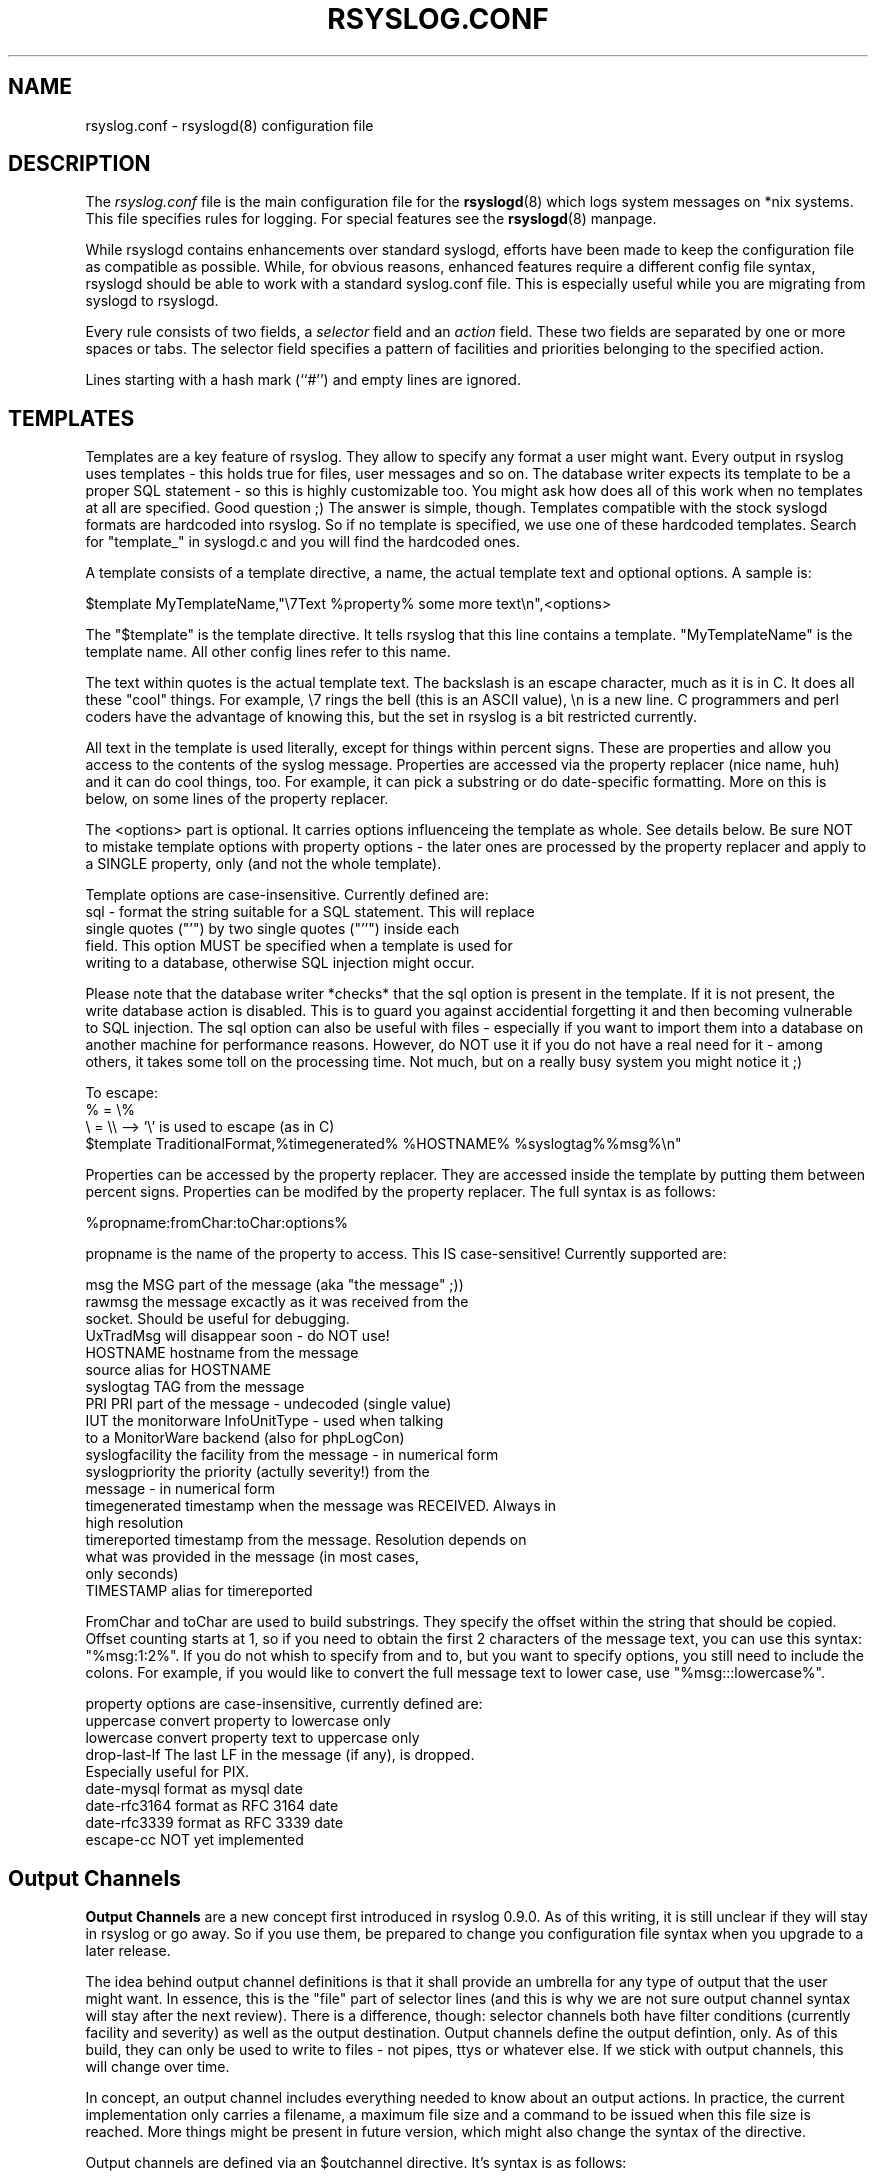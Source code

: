 .\" rsyslog.conf - rsyslogd(8) configuration file
.\" Copyright 2003-2004 Rainer Gerhards and Adiscon GmbH.
.\" 
.\" This file is part of the rsyslog  package, an enhanced system log daemon.
.\" 
.\" This program is free software; you can redistribute it and/or modify
.\" it under the terms of the GNU General Public License as published by
.\" the Free Software Foundation; either version 2 of the License, or
.\" (at your option) any later version.
.\" 
.\" This program is distributed in the hope that it will be useful,
.\" but WITHOUT ANY WARRANTY; without even the implied warranty of
.\" MERCHANTABILITY or FITNESS FOR A PARTICULAR PURPOSE.  See the
.\" GNU General Public License for more details.
.\" 
.\" You should have received a copy of the GNU General Public License
.\" along with this program; if not, write to the Free Software
.\" Foundation, Inc., 59 Temple Place - Suite 330, Boston, MA 02111, USA.
.\"
.TH RSYSLOG.CONF 5 "2005-03-17" "Version 0.8" "Linux System Administration"
.SH NAME
rsyslog.conf \- rsyslogd(8) configuration file
.SH DESCRIPTION
The
.I rsyslog.conf
file is the main configuration file for the
.BR rsyslogd (8)
which logs system messages on *nix systems.  This file specifies rules
for logging.  For special features see the
.BR rsyslogd (8)
manpage.

While rsyslogd contains enhancements over standard syslogd, efforts
have been made to keep the configuration file as compatible as
possible. While, for obvious reasons, enhanced features require
a different config file syntax, rsyslogd should be able to work with
a standard syslog.conf file. This is especially useful while you
are migrating from syslogd to rsyslogd.

Every rule consists of two fields, a 
.I selector
field and an
.I action 
field.  These two fields are separated by one or more spaces or
tabs.  The selector field specifies a pattern of facilities and
priorities belonging to the specified action.

Lines starting with a hash mark (``#'') and empty lines are ignored.

.SH TEMPLATES
Templates are a key feature of rsyslog. They allow to specify any
format a user might want. Every output in rsyslog uses templates - this
holds true for files, user messages and so on. The database writer
expects its template to be a proper SQL statement - so this is highly
customizable too. You might ask how does all of this work when no templates
at all are specified. Good question ;) The answer is simple, though. Templates
compatible with the stock syslogd formats are hardcoded into rsyslog. So if
no template is specified, we use one of these hardcoded templates. Search for
"template_" in syslogd.c and you will find the hardcoded ones.

A template consists of a template directive, a name, the actual template text
and optional options. A sample is:

$template MyTemplateName,"\\7Text %property% some more text\\n",<options>

The "$template" is the template directive. It tells rsyslog that this
line contains a template.  "MyTemplateName" is the template name.
All other config lines refer to this name.

The text within quotes is the actual template text. The backslash is 
an escape character, much as it is in C. It does all these "cool" things. For
example, \\7 rings the bell (this is an ASCII value), \\n is a new line.
C programmers and perl coders have the advantage of knowing this, but the
set in rsyslog is a bit restricted currently.

All text in the template
is used literally, except for things within percent signs. These are 
properties and allow you access to the contents of the syslog message.
Properties are accessed via the property replacer (nice name, huh) and
it can do cool things, too. For example, it can pick a substring or
do date-specific formatting. More on this is below, on some lines of the
property replacer.

The <options> part is optional. It carries options influenceing the
template as whole. See details below. Be sure NOT to mistake template
options with property options - the later ones are processed by the
property replacer and apply to a SINGLE property, only (and not the
whole template).

Template options are case-insensitive. Currently defined are:
.nf
sql - format the string suitable for a SQL statement. This will replace
      single quotes ("'") by two single quotes ("''") inside each
      field. This option MUST be specified when a template is used for
      writing to a database, otherwise SQL injection might occur.
.fi

Please note that the database writer *checks* that the sql option is
present in the template. If it is not present, the write database action
is disabled. This is to guard you against accidential forgetting it and
then becoming vulnerable to SQL injection.
The sql option can also be useful with files - especially if you want
to import them into a database on another machine for performance reasons.
However, do NOT
use it if you do not have a real need for it - among others, it takes
some toll on the processing time. Not much, but on a really busy system
you might notice it ;)

.nf
To escape:
% = \\%
\\ = \\\\  --> '\\' is used to escape (as in C)
$template TraditionalFormat,%timegenerated% %HOSTNAME% %syslogtag%%msg%\\n"
.fi

Properties can be accessed by the property replacer. They are accessed
inside the template by putting them between percent signs. Properties
can be modifed by the property replacer. The full syntax is as follows:

%propname:fromChar:toChar:options%

propname is the name of the property to access. This IS case-sensitive!
Currently supported are:

.nf
msg             the MSG part of the message (aka "the message" ;))
rawmsg          the message excactly as it was received from the
                socket. Should be useful for debugging.
UxTradMsg       will disappear soon - do NOT use!
HOSTNAME        hostname from the message
source          alias for HOSTNAME
syslogtag       TAG from the message
PRI             PRI part of the message - undecoded (single value)
IUT             the monitorware InfoUnitType - used when talking
                to a MonitorWare backend (also for phpLogCon)
syslogfacility  the facility from the message - in numerical form
syslogpriority  the priority (actully severity!) from the
                message - in numerical form
timegenerated   timestamp when the message was RECEIVED. Always in
                high resolution
timereported    timestamp from the message. Resolution depends on
                what was provided in the message (in most cases,
                only seconds)
TIMESTAMP       alias for timereported
.fi

FromChar and toChar are used to build substrings. They specify the
offset within the string that should be copied. Offset counting
starts at 1, so if you need to obtain the first 2 characters of the
message text, you can use this syntax: "%msg:1:2%".
If you do not whish to specify from and to, but you want to
specify options, you still need to include the colons. For example,
if you would like to convert the full message text to lower case,
use "%msg:::lowercase%".

.nf
property options are case-insensitive, currently defined are:
uppercase      convert property to lowercase only
lowercase      convert property text to uppercase only
drop-last-lf   The last LF in the message (if any), is dropped. 
               Especially useful for PIX.
date-mysql     format as mysql date
date-rfc3164   format as RFC 3164 date
date-rfc3339   format as RFC 3339 date
escape-cc      NOT yet implemented
.fi

.SH Output Channels
.B Output Channels
are a new concept first introduced in rsyslog 0.9.0. As of this writing, it
is still unclear if they will stay in rsyslog or go away. So if you use
them, be prepared to change you configuration file syntax when you
upgrade to a later release.

The idea behind output channel definitions is that it shall provide an
umbrella for any type of output that the user might want. In essence, this
is the "file" part of selector lines (and this is why we are not sure
output channel syntax will stay after the next review). There is a difference,
though: selector channels both have filter conditions (currently facility and
severity) as well as the output destination. Output channels define the output
defintion, only. As of this build, they can only be used to write to files - not
pipes, ttys or whatever else. If we stick with output channels, this will change
over time.

In concept, an output channel includes everything needed to know about
an output actions. In practice, the current implementation only carries
a filename, a maximum file size and a command to be issued when this
file size is reached. More things might be present in future version, which
might also change the syntax of the directive.

Output channels are defined via an $outchannel directive. It's syntax is
as follows:

$outchannel name,file-name,max-size,action-on-max-size

name is the name of the output channel (not the file), file-name is
the file name to be written to, max-size the maximum allowed size
and action-on-max-size a command to be issued when the max size is reached.

Please note that max-size is queried BEFORE writing the log message to
the file. So be sure to set this limit reasonably low so that any message
might fit. For the current release, setting it 1k lower than you expected
is helpful. The max-size must always be specified in bytes - there are no
special symbols (like 1k, 1m,...) at this point of development.

Keep in mind that $outchannel just defines a channel with "name". It
does not activate it. To do so, you must use a selector line (see below).
That selector line includes the channel name plus an $ sign in front of
it. A sample might be:

*.* $mychannel

In its current form, output channels primarily provide the ability to
size-limit an output file. To do so, specify a maximum size. When this
size is reachead, rsyslogd will execute the action-on-max-size command
and then reopen the file and retry. The command should be something like
a log rotation script or a similar thing.

.B WARNING:

The current command logic is a quick hack. It simply issues the command
via a system() call, which is very dirty. Don't make rsyslogd a suid
binary and use action-on-max-size commands - this will mess up things.
Fixing this is on top of the todo list and the fix will hopefully
appear soon.

If there is no action-on-max-size command or the command did not resolve
the situation, the file is closed and never reopened by rsyslogd (except,
of course, by huping it). This logic was integrated when we first experienced
severe issues with files larger 2gb, which could lead to rsyslogd dumping
core. In such cases, it is more appropriate to stop writing to a single
file. Meanwhile, rsyslogd has been fixed to support files larger 2gb, but
obviously only on file systems and operating system versions that do so.
So it can still make sense to enforce a 2gb file size limit.

.SH SELECTORS
The selector field itself again consists of two parts, a
.I facility
and a 
.IR priority ,
separated by a period (``.'').
Both parts are case insensitive and can also be specified as decimal
numbers, but don't do that, you have been warned.  Both facilities and
priorities are described in 
.BR rsyslog (3).
The names mentioned below correspond to the similar 
.BR LOG_ -values
in
.IR /usr/include/rsyslog.h .

The
.I facility
is one of the following keywords:
.BR auth ", " authpriv ", " cron ", " daemon ", " kern ", " lpr ", "
.BR mail ", " mark ", " news ", " security " (same as " auth "), "
.BR rsyslog ", " user ", " uucp " and " local0 " through " local7 .
The keyword 
.B security
should not be used anymore and
.B mark
is only for internal use and therefore should not be used in
applications.  Anyway, you may want to specify and redirect these
messages here.  The
.I facility
specifies the subsystem that produced the message, i.e. all mail
programs log with the mail facility
.BR "" ( LOG_MAIL )
if they log using rsyslog.

Please note that the upcoming next syslog-RFC specifies many more
facilities. Support for them will be added in a future version of
rsyslog, which might require changes to existing configuration files.

The
.I priority
is one of the following keywords, in ascending order: 
.BR debug ", " info ", " notice ", " warning ", " warn " (same as "
.BR warning "), " err ", " error " (same as " err "), " crit ", "
.BR alert ", " emerg ", " panic " (same as " emerg ).
The keywords
.BR error ", " warn " and " panic
are deprecated and should not be used anymore.  The
.I priority
defines the severity of the message

The behavior of the original BSD syslogd is that all messages of the
specified priority and higher are logged according to the given
action.  This
.BR rsyslogd (8)
behaves the same, but has some extensions.

In addition to the above mentioned names the
.BR rsyslogd (8)
understands the following extensions: An asterisk (``*'') stands for
all facilities or all priorities, depending on where it is used
(before or after the period).  The keyword
.B none
stands for no priority of the given facility.

You can specify multiple facilities with the same priority pattern in
one statement using the comma (``,'') operator.  You may specify as
much facilities as you want.  Remember that only the facility part from
such a statement is taken, a priority part would be skipped.

Multiple selectors may be specified for a single
.I action
using the semicolon (``;'') separator.  Remember that each selector in
the 
.I selector
field is capable to overwrite the preceding ones.  Using this
behavior you can exclude some priorities from the pattern.

.BR Rsyslogd (8)
has a syntax extension to the original BSD source, that makes its use
more intuitively.  You may precede every priority with an equation sign
(``='') to specify only this single priority and not any of the
above.  You may also (both is valid, too) precede the priority with an
exclamation mark (``!'') to ignore all that priorities, either exact
this one or this and any higher priority.  If you use both extensions
than the exclamation mark must occur before the equation sign, just
use it intuitively.

.SH ACTIONS
The action field of a rule describes what to do with the message.
In general, message content is written to a kind of "logfile". But
also other actions might be done, like writing to a database table
or forwarding to another host.

Templates can be used with all actions. If used, the specified template
is used to generate the message content (instead of the default
template). To specify a template, write a semicolon after the action
value immediately followed by the template name.

.B Beware:
templates MUST be defined BEFORE they are used. It is OK to define
some templates, then use them in selector lines, define more templates
and use use them in the following selector lines. But it is NOT permitted
to use a template in a selectore line that is above its definition. If you
do this, the selector line will be ignored.

.SS Regular File
Typically messages are logged to real files.  The file has to be
specified with full pathname, beginning with a slash ``/''.

You may prefix each entry with the minus ``-'' sign to omit syncing
the file after every logging.  Note that you might lose information if
the system crashes right behind a write attempt.  Nevertheless this
might give you back some performance, especially if you run programs
that use logging in a very verbose manner.

If your system is connected to a reliable UPS and you receive lots of
log data (e.g. firewall logs), it might be a very good idea to turn
of syncing by specifying the "-" in front of the file name.

.SS Named Pipes
This version of
.BR rsyslogd (8)
has support for logging output  to
named pipes (fifos).  A fifo or named pipe can be used as
a destination for log messages by prepending a pipe symbol (``|'') to
the name of the file.  This is handy for debugging.  Note that the fifo
must be created with the  
.BR mkfifo (1)
command  before
.BR rsyslogd (8)
is started.

.SS Terminal and Console
If the file you specified is a tty, special tty-handling is done, same
with
.IR /dev/console .

.SS Remote Machine
.BR Rsyslogd (8)
provides full remote logging, i.e. is able to send messages to a
remote host running 
.BR rsyslogd (8)
and to receive messages from remote hosts.  The remote
host won't forward the message again, it will just log them
locally.  To forward messages to another host, prepend the hostname
with the at sign (``@'').

Using this feature you're able to control all rsyslog messages on one
host, if all other machines will log remotely to that.  This tears down
administration needs.

Please note that this version of rsyslogd does NOT forward messages
it has received from the network to another host. So it can NOT work
as a relay. If you need this functionality, either ask 
rgerhards@adiscon.com or wait until it is configurable in the next
version.

.SS List of Users
Usually critical messages are also directed to ``root'' on that
machine.  You can specify a list of users that shall get the message by
simply writing the login.  You may specify more than one user by
separating them with commas (``,'').  If they're logged in they
get the message.  Don't think a mail would be sent, that might be too
late.

.SS Everyone logged on
Emergency messages often go to all users currently online to notify
them that something strange is happening with the system.  To specify
this
.IR wall (1)-feature
use an asterisk (``*'').

.SS Database Table
This allows logging of the message to a database table. Currently, only
MySQL databases are supported. By default, a MonitorWare-compatible schema
is required for this to work. You can create that schema with the
createDB.SQL file that came with the rsyslog package. You can also
use any other schema of your liking - you just need to define a proper
template and assign this template to the action.

The database writer is called by specifying a greater-then sign (">")
in front of the database connect information. Immediately after that
sign the database host name must be given, a comma, the database name,
another comma, the database user, a comma and then the user's password.
If a specific template is to be used, a semicolong followed by the
template name can follow the connect information. This is as follows:

.nf
    >dbhost,dbname,dbuser,dbpassword;dbtemplate
.fi

.SS Output Channel
Binds an output channel definition (see there for details) to this action.
Output channel actions must start with a $-sign, e.g. if you would like
to bind your output channel definition "mychannel" to the action, use 
"$mychannel". Output channels support template definitions like all all other
actions.

.SH TEMPLATE NAME
Every ACTION can be followed by a template name. If so, that template is used
for message formatting. If no name is given, a hardcoded default template is
used for the action.
There can only be one template name for each given action.
The default template is specific to each action. For a 
description of what a template is and what you can do with it, see
"TEMPLATES" at the top of this document.

.SH EXAMPLES
Below are example for templates and selector lines. I hope they are
self-explanatory. If not, please see www.monitorware.com/rsyslog/ for
advise.
.SS TEMPLATES
Please note that
the samples are split across multiple lines. A template MUST NOT actually
be split across multiple lines.

A template that resambles traditional syslogd file output:
.br
.nf
$template TraditionalFormat,"%timegenerated% %HOSTNAME%
%syslogtag%%msg:::drop-last-lf%\\n"
.fi

A template that tells you a little more about the message:
.br
.nf
$template precise,"%syslogpriority%,%syslogfacility%,%timegenerated%,%HOSTNAME%,
%syslogtag%,%msg%\\n"
.fi

A template for RFC 3164 format:
.br
.nf
$template RFC3164fmt,"<%PRI%>%TIMESTAMP% %HOSTNAME% %syslogtag%%msg%"
.fi

A template for the format traditonally used for user messages:
.br
.nf
$template usermsg," XXXX%syslogtag%%msg%\\n\\r"
.fi

And a template with the traditonal wall-message format:
.br
.nf
$template wallmsg,"\\r\\n\\7Message from syslogd@%HOSTNAME% at %timegenerated%
...\\r\\n %syslogtag%%msg%\\n\\r"
.fi

A template that can be used for the database write (please note the SQL template
option)
.br
.nf
$template MySQLInsert,"insert iut, message, receivedat values
('%iut%', '%msg:::UPPERCASE%', '%timegenerated:::date-mysql%')
into systemevents\\r\\n", SQL
.fi

The following template emulates winsyslog format (it's a Adiscon format, you 
do not feel bad if you don't know it ;)). It's interesting to see how it
takes different parts out of the date stamps. What happens is that the date
stamp is split into the actual date and time and the these two are combined
with just a comma in between them.

.nf
$template WinSyslogFmt,"%HOSTNAME%,%timegenerated:1:10:date-rfc3339%,
%timegenerated:12:19:date-rfc3339%,%timegenerated:1:10:date-rfc3339%,
%timegenerated:12:19:date-rfc3339%,%syslogfacility%,%syslogpriority%,
%syslogtag%%msg%\\n"
.fi

.SS SELECTOR LINES
.IP
.nf
# Store critical stuff in critical
#
*.=crit;kern.none            /var/adm/critical
.fi
.LP
This will store all messages with the priority
.B crit
in the file
.IR /var/adm/critical ,
except for any kernel message.

.IP
.nf
# Kernel messages are first, stored in the kernel
# file, critical messages and higher ones also go
# to another host and to the console. Messages to
# the host finlandia are forwarded in RFC 3164
# format (using the template defined above).
#
kern.*                       /var/adm/kernel
kern.crit                    @finlandia;RFC3164fmt
kern.crit                    /dev/console
kern.info;kern.!err          /var/adm/kernel-info
.fi
.LP
The first rule direct any message that has the kernel facility to the
file
.IR /var/adm/kernel .

The second statement directs all kernel messages of the priority
.B crit
and higher to the remote host finlandia.  This is useful, because if
the host crashes and the disks get irreparable errors you might not be
able to read the stored messages.  If they're on a remote host, too,
you still can try to find out the reason for the crash.

The third rule directs these messages to the actual console, so the
person who works on the machine will get them, too.

The fourth line tells the rsyslogd to save all kernel messages that
come with priorities from
.BR info " up to " warning
in the file
.IR /var/adm/kernel-info .
Everything from
.I err
and higher is excluded.

.IP
.nf
# The tcp wrapper loggs with mail.info, we display
# all the connections on tty12
#
mail.=info                   /dev/tty12
.fi
.LP
This directs all messages that uses 
.BR mail.info " (in source " LOG_MAIL " | " LOG_INFO )
to
.IR /dev/tty12 , 
the 12th console.  For example the tcpwrapper
.BR tcpd (8)
uses this as it's default.

.IP
.nf
# Store all mail concerning stuff in a file
#
mail.*;mail.!=info           /var/adm/mail
.fi
.LP
This pattern matches all messages that come with the
.B mail
facility, except for the
.B info
priority.  These will be stored in the file
.IR /var/adm/mail .

.IP
.nf
# Log all mail.info and news.info messages to info
#
mail,news.=info              /var/adm/info
.fi
.LP
This will extract all messages that come either with
.BR mail.info " or with " news.info 
and store them in the file
.IR /var/adm/info .

.IP
.nf
# Log info and notice messages to messages file
#
*.=info;*.=notice;\\
	mail.none  /var/log/messages
.fi
.LP
This lets
.B rsyslogd
log all messages that come with either the
.BR info " or the " notice
facility into the file
.IR /var/log/messages ,
except for all messages that use the
.B mail
facility.

.IP
.nf
# Log info messages to messages file
#
*.=info;\\
	mail,news.none       /var/log/messages
.fi
.LP
This statement causes
.B rsyslogd
to log all messages that come with the
.B info
priority to the file
.IR /var/log/messages .
But any message coming either with the
.BR mail " or the " news
facility will not be stored.

.IP
.nf
# Emergency messages will be displayed using wall
#
*.=emerg                     *
.fi
.LP
This rule tells the
.B rsyslogd
to write all emergency messages to all currently logged in users.  This
is the wall action.

.IP
.nf
# Messages of the priority alert will be directed
# to the operator
#
*.alert                      root,joey
.fi
.LP
This rule directs all messages with a priority of
.B alert
or higher to the terminals of the operator, i.e. of the users ``root''
and ``joey'' if they're logged in.

.IP
.nf
*.*                          @finlandia
.fi
.LP
This rule would redirect all messages to a remote host called
finlandia.  This is useful especially in a cluster of machines where
all rsyslog messages will be stored on only one machine.

.IP
.fi
*.*            >dbhost,dbname,dbuser,dbpassword;dbtemplate
.nf
.LP
This rule writes all message to the database "dbname" hosted on "dbhost".
The login is done with user "dbuser" and password "dbpassword". The
actual table that is updated is specified within the template (which
contains the insert statement). The template is called "dbtemplate" 
in this case.

.SH CONFIGURATION FILE SYNTAX DIFFERENCES
.B Rsyslogd
uses a slightly different syntax for its configuration file than
the original BSD sources.  Originally all messages of a specific priority
and above were forwarded to the log file.  The modifiers ``='', ``!''
and ``-'' were added to make
.B rsyslogd
more flexible and to use it in a more intuitive manner.

The original BSD rsyslogd doesn't understand spaces as separators between
the selector and the action field.

When compared to syslogd from sysklogd package,
.B rsyslogd
offers template support. For obvious reasons, the syntax for
template definitions is available in rsyslogd, only. The same
applies to the write database action.
.SH FILES
.PD 0
.TP
.I /etc/rsyslog.conf
Configuration file for
.B rsyslogd

.SH BUGS
The effects of multiple selectors are sometimes not intuitive.  For
example ``mail.crit,*.err'' will select ``mail'' facility messages at
the level of ``err'' or higher, not at the level of ``crit'' or
higher.

This is an early release. So be sure to check the file BUGS that came with
the package for all the fun it offers ;)
.SH SEE ALSO
.BR syslogd (8),
.BR logger (1),
.BR syslog (3)

.SH AUTHORS
The
.B rsyslogd
is taken from sysklogd sources, which have been heavily modified
by Rainer Gerhards (rgerhards@adiscon.com) and others.
